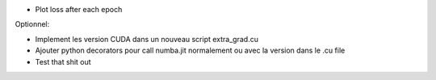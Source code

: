 - Plot loss after each epoch

Optionnel:

- Implement les version CUDA dans un nouveau script extra_grad.cu
- Ajouter python decorators pour call numba.jit normalement ou avec la version dans le .cu file
- Test that shit out